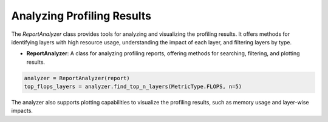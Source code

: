 ================================================
Analyzing Profiling Results
================================================


The `ReportAnalyzer` class provides tools for analyzing and visualizing the profiling results. It offers methods for identifying layers with high resource usage, understanding the impact of each layer, and filtering layers by type.

- **ReportAnalyzer**: A class for analyzing profiling reports, offering methods for searching, filtering, and plotting results.

.. code-block:: python

    analyzer = ReportAnalyzer(report)
    top_flops_layers = analyzer.find_top_n_layers(MetricType.FLOPS, n=5)

The analyzer also supports plotting capabilities to visualize the profiling results, such as memory usage and layer-wise impacts.
